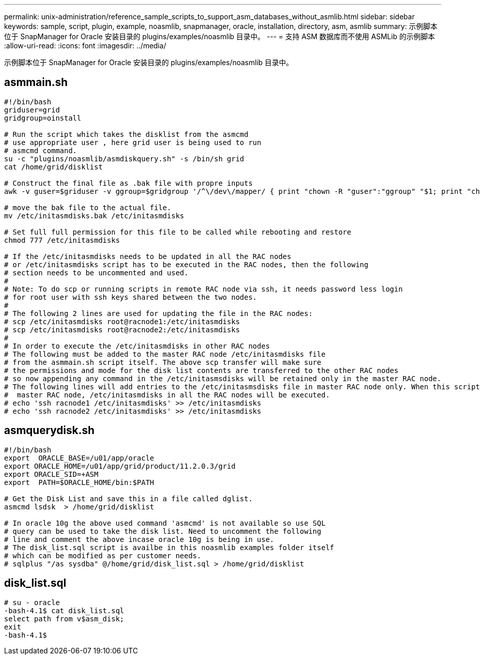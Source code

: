 ---
permalink: unix-administration/reference_sample_scripts_to_support_asm_databases_without_asmlib.html 
sidebar: sidebar 
keywords: sample, script, plugin, example, noasmlib, snapmanager, oracle, installation, directory, asm, asmlib 
summary: 示例脚本位于 SnapManager for Oracle 安装目录的 plugins/examples/noasmlib 目录中。 
---
= 支持 ASM 数据库而不使用 ASMLib 的示例脚本
:allow-uri-read: 
:icons: font
:imagesdir: ../media/


[role="lead"]
示例脚本位于 SnapManager for Oracle 安装目录的 plugins/examples/noasmlib 目录中。



== asmmain.sh

[listing]
----
#!/bin/bash
griduser=grid
gridgroup=oinstall

# Run the script which takes the disklist from the asmcmd
# use appropriate user , here grid user is being used to run
# asmcmd command.
su -c "plugins/noasmlib/asmdiskquery.sh" -s /bin/sh grid
cat /home/grid/disklist

# Construct the final file as .bak file with propre inputs
awk -v guser=$griduser -v ggroup=$gridgroup '/^\/dev\/mapper/ { print "chown -R "guser":"ggroup" "$1; print "chmod 777 " $1; }' /home/grid/disklist > /etc/initasmdisks.bak

# move the bak file to the actual file.
mv /etc/initasmdisks.bak /etc/initasmdisks

# Set full full permission for this file to be called while rebooting and restore
chmod 777 /etc/initasmdisks

# If the /etc/initasmdisks needs to be updated in all the RAC nodes
# or /etc/initasmdisks script has to be executed in the RAC nodes, then the following
# section needs to be uncommented and used.
#
# Note: To do scp or running scripts in remote RAC node via ssh, it needs password less login
# for root user with ssh keys shared between the two nodes.
#
# The following 2 lines are used for updating the file in the RAC nodes:
# scp /etc/initasmdisks root@racnode1:/etc/initasmdisks
# scp /etc/initasmdisks root@racnode2:/etc/initasmdisks
#
# In order to execute the /etc/initasmdisks in other RAC nodes
# The following must be added to the master RAC node /etc/initasmdisks file
# from the asmmain.sh script itself. The above scp transfer will make sure
# the permissions and mode for the disk list contents are transferred to the other RAC nodes
# so now appending any command in the /etc/initasmsdisks will be retained only in the master RAC node.
# The following lines will add entries to the /etc/initasmsdisks file in master RAC node only. When this script is executed
#  master RAC node, /etc/initasmdisks in all the RAC nodes will be executed.
# echo 'ssh racnode1 /etc/initasmdisks' >> /etc/initasmdisks
# echo 'ssh racnode2 /etc/initasmdisks' >> /etc/initasmdisks
----


== asmquerydisk.sh

[listing]
----
#!/bin/bash
export  ORACLE_BASE=/u01/app/oracle
export ORACLE_HOME=/u01/app/grid/product/11.2.0.3/grid
export ORACLE_SID=+ASM
export  PATH=$ORACLE_HOME/bin:$PATH

# Get the Disk List and save this in a file called dglist.
asmcmd lsdsk  > /home/grid/disklist

# In oracle 10g the above used command 'asmcmd' is not available so use SQL
# query can be used to take the disk list. Need to uncomment the following
# line and comment the above incase oracle 10g is being in use.
# The disk_list.sql script is availbe in this noasmlib examples folder itself
# which can be modified as per customer needs.
# sqlplus "/as sysdba" @/home/grid/disk_list.sql > /home/grid/disklist
----


== disk_list.sql

[listing]
----
# su - oracle
-bash-4.1$ cat disk_list.sql
select path from v$asm_disk;
exit
-bash-4.1$
----